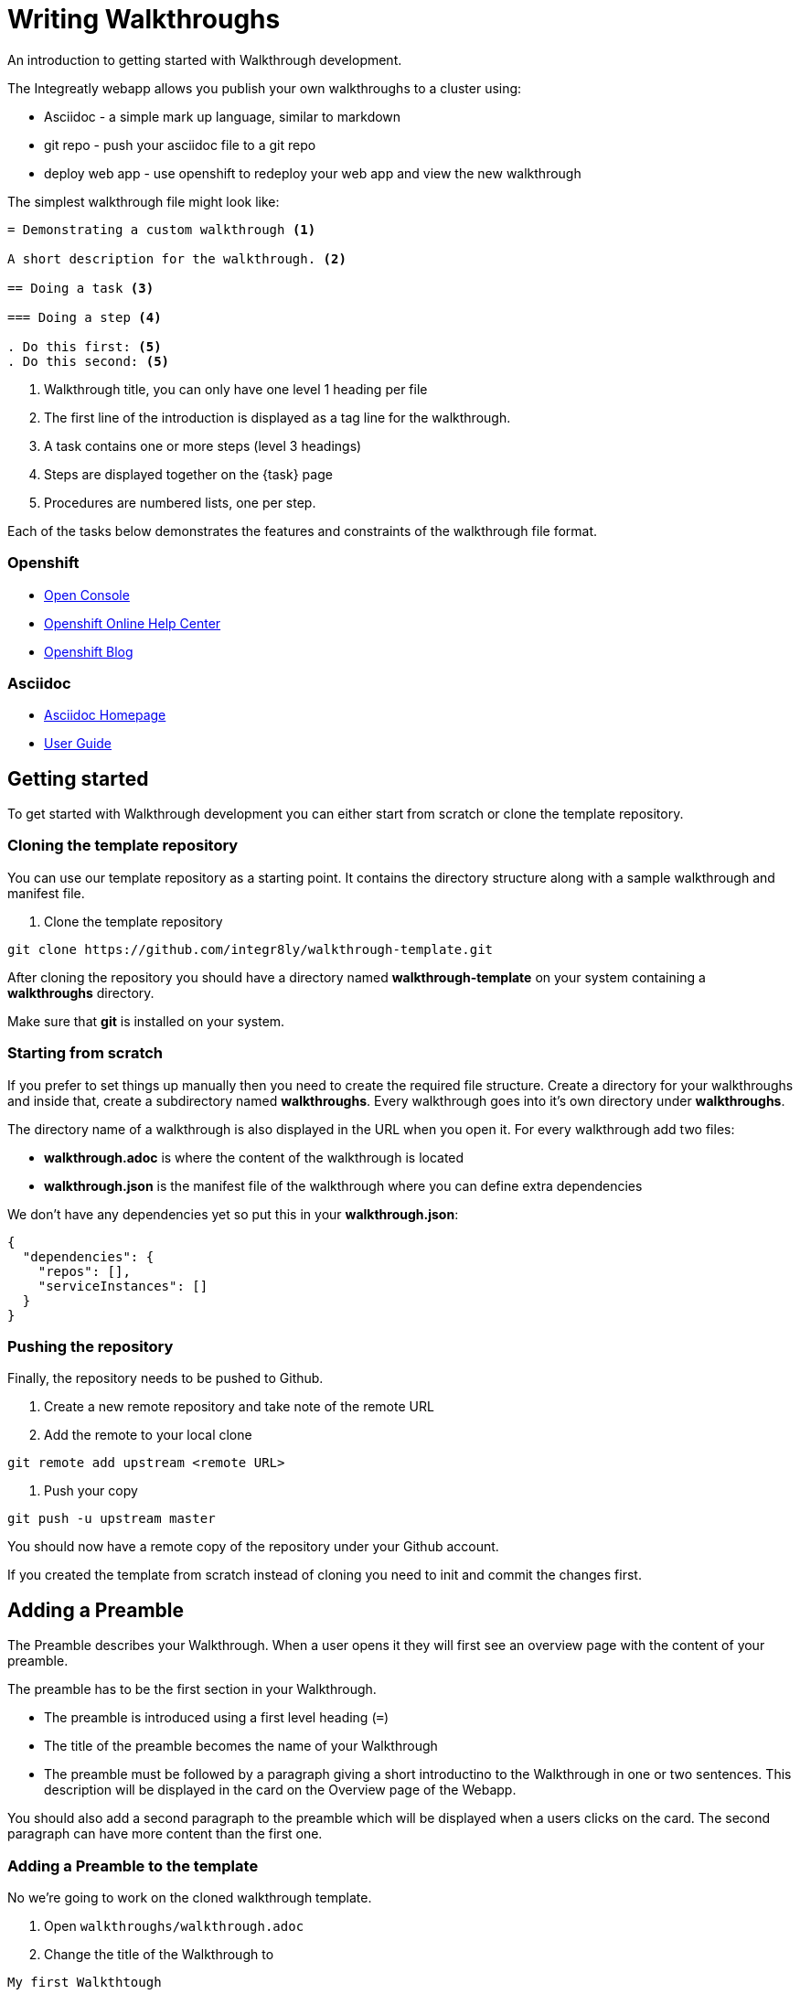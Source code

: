 = Writing Walkthroughs

An introduction to getting started with Walkthrough development.

The Integreatly webapp allows you publish your own walkthroughs to a cluster using:

* Asciidoc - a simple mark up language, similar to markdown
* git repo - push your asciidoc file to a git repo
* deploy web app - use openshift to redeploy your web app and view the new walkthrough

The simplest walkthrough file might look like:

----
= Demonstrating a custom walkthrough <1>

A short description for the walkthrough. <2>

== Doing a task <3>

=== Doing a step <4>

. Do this first: <5>
. Do this second: <5>
----

<1> Walkthrough title, you can only have one level 1 heading per file
<2> The first line of the introduction is displayed as a tag line for the walkthrough.
<3> A task contains one or more steps (level 3 headings)
<4> Steps are displayed together on the {task} page
<5> Procedures are numbered lists, one per step.

Each of the tasks below demonstrates the features and constraints of the walkthrough file format.

[type=walkthroughResource,serviceName=openshift]
=== Openshift
* link:{openshift-host}/console[Open Console]
* link:https://help.openshift.com/[Openshift Online Help Center]
* link:https://blog.openshift.com/[Openshift Blog]

[type=walkthroughResource]
=== Asciidoc
* link:http://asciidoc.org/[Asciidoc Homepage]
* link:http://asciidoc.org/userguide.html#_introduction[User Guide]

[time=10]
== Getting started

To get started with Walkthrough development you can either start from scratch or clone the template repository.

=== Cloning the template repository

You can use our template repository as a starting point. It contains the directory structure along with a sample walkthrough and manifest file.

. Clone the template repository

[source,bash]
----
git clone https://github.com/integr8ly/walkthrough-template.git
----

[type=verification]
After cloning the repository you should have a directory named *walkthrough-template* on your system containing a *walkthroughs* directory.

[type=verificationFail]
Make sure that *git* is installed on your system.

=== Starting from scratch

If you prefer to set things up manually then you need to create the required file structure. Create a directory for your walkthroughs and inside that, create a subdirectory named *walkthroughs*. Every walkthrough goes into it's own directory under *walkthroughs*.

The directory name of a walkthrough is also displayed in the URL when you open it. For every walkthrough add two files:

* *walkthrough.adoc* is where the content of the walkthrough is located
* *walkthrough.json* is the manifest file of the walkthrough where you can define extra dependencies

We don't have any dependencies yet so put this in your *walkthrough.json*:

[source,json]
----
{
  "dependencies": {
    "repos": [],
    "serviceInstances": []
  }
}
----

=== Pushing the repository

Finally, the repository needs to be pushed to Github.

. Create a new remote repository and take note of the remote URL

. Add the remote to your local clone

[source,bash]
----
git remote add upstream <remote URL>
----

. Push your copy

[source,bash]
----
git push -u upstream master
----

[type=verification]
You should now have a remote copy of the repository under your Github account.

[type=verificationFail]
If you created the template from scratch instead of cloning you need to init and commit the changes first.

[time=5]
== Adding a Preamble

The Preamble describes your Walkthrough. When a user opens it they will first see an overview page with the content of your preamble.

The preamble has to be the first section in your Walkthrough.

* The preamble is introduced using a first level heading (`=`)
* The title of the preamble becomes the name of your Walkthrough
* The preamble must be followed by a paragraph giving a short introductino to the Walkthrough in one or two sentences. This description will be displayed in the card on the Overview page of the Webapp.

You should also add a second paragraph to the preamble which will be displayed when a users clicks on the card. The second paragraph can have more content than the first one.

=== Adding a Preamble to the template

No we're going to work on the cloned walkthrough template.

. Open `walkthroughs/walkthrough.adoc`

. Change the title of the Walkthrough to

----
My first Walkthtough
----

. Add an introduction paragraph to your preamble

. Add another paragraph with more information about the walkthrough. Since this is a demo walkthrough you can put anything you like into those paragraphs.

. Commit your changes
+
----
git commit -am "add preamble"
----

. Push your change to the repository
+
----
git push upstream master
----

[type=verification]
Make sure that all your changes are in the remote repository.

[type=verificationFail]
Check your git credentials and that you pushed to the right remote.

== Publishing the Walkthrough in the Webapp

You can add repositories containing one or more Walkthroughs to a Webapp deployed to Openshift.

=== Adding the template repository to the Webapp

We will now add your Walkthrough repository to the Webapp. Take note of the repository URL.

. Open the link:{openshift-host}[Openshift Console]

. Find the *webapp* project and open it

. Find the *tutorial-web-app* deployment and open it

. Switch to the *Environment* tab

. You should see an environment variable with the name *WALKTHROUGH_LOCATIONS*

. Append your reopsitory URL to the value of that variable, separated by a comma, and click *Save*

. This will trigger an automatic redeploy of the Webapp. Once that is finished, refresh the Webapp in your Browser.

. You should now see your own Walkthrough in the dashboard.

[type=verification]
Make sure that you can see a Walkthrough with the title *My first Walkthrough* in the dasboard.

[type=verificationFail]
Check that the Webapp has finished redeployment and no errors occurred.

[time=5]
== Adding tasks

Walkthroughs are organized in tasks. A task becomes one single page in the Webapp. Tasks should separate the contextual blocks of your Walkthrough, e.g. if the user needs to switch to working with a different middleware service then it could become a new task.

Tasks are introduced by a second level heading (`==`).

=== Adding a task to the template

. The template already contains a sample task. Change the name of it to *My first Task*

. The heading of a task should be followed by a short introduction of what the user is about to learn. Add a paragraph with some content.

. Tasks must have a time associated with them. This lets the user know how long the task will approximately take and is also displayed in the Walkthrough overview.

. The template task already has a block attribute for the time. The syntax is always:
+
----
[time=<value>]
----

. Save, commit and push your changes.

. We need to trigger a redeploy of the Webapp to see our changes. To do this, open the link:{openshift-host}[Openshift Console] and find the *tutorial-web-app* deployment.

. Click the *Redeploy* button.

[type=verification]
After the redeploy has finished, refresh the tab with your Walkthrough. You should see the updated content.

[type=verificationFail]
Check that the Webapp has finished redeployment and no errors occurred.

[time=5]
== Adding procedures

Tasks are divided into procedures. A procedure is a set of steps that need to be executed one after the other to achieve a goal. Procedures are introduced using a third level heading (`===`). You can add a paragraph describing the procedure the user is about to follow.

The steps in a procedure should be written using Asciidoc numbered lists. Prepend your step with a `. ` to add them to a numbered list.

=== Adding a sample procedure

. The sample Walkthrough already has a procedure. Change it's name to *My first Procedure*.

. Add a paragraph with a sentence describing your Procedure.

. Add a numbered list:
+
----
. First step
. Second step
. Third step
----

. Save, commit and push your changes.

. Trigger a redeploy of the Webapp as we did in the previous task.

[type=verification]
Check that your Task has a number of steps.

[type=verificationFail]
Check that the Webapp has finished redeployment and no errors occurred.

[time=5]
== Adding walkthrough resources

When users are following a Walkthrough you can display helpful information and links on the right hand side panel of the Webapp. Resources are added using block attributes:

[source,asciidoc]
----
[type=walkthroughResource,serviceName=openshift]
===
* link:{openshift-host}[Openshift Console]
----

A third level heading (`===`) must be used as a title for the resource. `serviceName` is optional. If set to the name of a middleware service, an icon indicating the service status will be displayed next to the resource. Walkthrough resources must only be defined in the preamble section.

=== Adding a Walkthrough resource to the template

. At the end of the preamble section add the following resource:
+
----
[type=walkthroughResource]
=== My resource
* link:https://google.com[Helpful link]
----

. Save, commit and push your changes. Then trigger a redeployment of the Webapp like in the previous task.

[type=verification]
Check that the resource appears on the right hand side of the Walkthrough overview as well as on the task page.

[type=verificationFail]
Make sure that you added the resource to the preamble section and that it uses a third level heading.

[time=5]
== Adding images

You can add images to any section of your walkthrough. Images should be placed in a subdirectory with the name *images*.

Add an image to your content using: `image::<path>[<alt text>, role="integr8ly-img-responsive"]`

* `<alt text>` is a text alternative that will be displayed when the image can't be rendered
* `role="integr8ly-img-responsive"` this should be used for all images as it ensures that the correct styles are applied the the image

=== Adding an image to the template

. Create the *images* subdirectory inside your Walkthrough directory

. Copy a .png or .jpg image into that directory

. Add the image to the preamble:
+
----
image::images/<name>[diagram, role="integr8ly-img-responsive"]
----

. Save, commit and push your changes. Then trigger a redeployment of the Webapp like in the previous task.

[type=verification]
Check that the image is displayed in the Walkthrough overview.

[type=verificationFail]
Check that the Webapp has finished redeployment and no errors occurred.

[time=5]
== Adding task resources

Task resources, like walkthrough resources, are used to display helpful information to the user on the right hand side of the Webapp. The difference is that, while Walkthrough resources are displayed on every task, task resources only appear in the task they were defined in.

They are added to task sections but don't have the `serviceName` attribute:

[source,asciidoc]
----
[type=taskResource]
===
* link:{openshift-host}[Openshift Console]
----

=== Adding a task resource to the template

. At the end of your Task section, add the following:
+
----
[type=taskResource]
===
* link:https://google.com[Task related link]
----

. Save, commit and push your changes. Then trigger a redeployment of the Webapp like in the previous task.

[type=verification]
Check that the task resource appears on your task, but not on the overview page.

[type=verificationFail]
Check that the Webapp has finished redeployment and no errors occurred.

[time=10]
== Adding verifications

Every Procedure in a Task should have a verification. Verifications are used to make sure that the steps taken by the user were successful. They should be formulated as questions and the user can answer them with `Yes` or `No`.

As with resources, block attributes are used to define verifications

=== Adding a verification to our task

. At the end of the Procedure section, right after the numbered list add:
+
[source,asciidoc]
----
[type=verification]
Check that the dashboard of service X reports no errors.
----

. To provide a better feedback to users when something didn't go as planned you should use *verificationFail* blocks. They allow you to display text that will be displayed when the users answers the verification with `No`:

. After the verification block add:
+
[source,asciidoc]
----
[type=verificationFail]
Try turning it off and on again.
----

. Save, commit and push your changes. Then trigger a redeployment of the Webapp like in the previous task.

[type=verification]
Check that the verification appears on the task. Check that you can click the *Next* button when answered *Yes* and that the fail text appears when answering *No*.

[type=verificationFail]
Check that the verification has been added after the Procedure section. It will be ignored in any other location.

[time=5]
== Using attributes

Attributes are used to make external variables accessible to the asciidoc. The syntax for using attributes is `{ <attribute name> }`. Walkthroughs have access to a number of predefined attributes:

* If a middleware service defines a route you can access it via `route-<service name>-host`.

* The Openshift Console is available as `{ openshift-host }`.

=== Adding a link to the Openshift Console

. Add another step to the numbered list in your Procedure:
+
----
. Click on link:\{ openshift-url }[Openshift Dashboard]
----

. Save, commit and push your changes. Then trigger a redeployment of the Webapp like in the previous task.

[type=verification]
Check that the step is displayed as a link to the Openshift Console.

[type=verificationFail]
Check that the correct attribute has been used.
